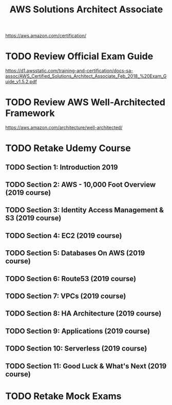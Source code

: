 #+TITLE: AWS Solutions Architect Associate
#+STARTUP: logdone
#+TODO: TODO IN-PROGRESS(!) | DONE(!)

https://aws.amazon.com/certification/

* TODO Review Official Exam Guide
https://d1.awsstatic.com/training-and-certification/docs-sa-assoc/AWS_Certified_Solutions_Architect_Associate_Feb_2018_%20Exam_Guide_v1.5.2.pdf

* TODO Review AWS Well-Architected Framework
https://aws.amazon.com/architecture/well-architected/

* TODO Retake Udemy Course

** TODO Section 1: Introduction 2019
   
** TODO Section 2: AWS - 10,000 Foot Overview (2019 course)
   
** TODO Section 3: Identity Access Management & S3 (2019 course)
   
** TODO Section 4: EC2 (2019 course)
   
** TODO Section 5: Databases On AWS (2019 course)
   
** TODO Section 6: Route53 (2019 course)
   
** TODO Section 7: VPCs (2019 course)
   
** TODO Section 8: HA Architecture (2019 course)
   
** TODO Section 9: Applications (2019 course)
   
** TODO Section 10: Serverless (2019 course)
   
** TODO Section 11: Good Luck & What's Next (2019 course)
 
* TODO Retake Mock Exams
